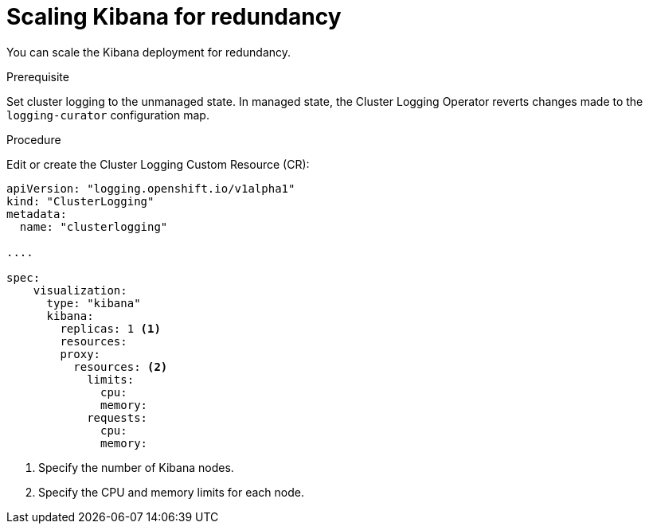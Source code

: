// Module included in the following assemblies:
//
// * logging/efk-logging-kibana.adoc

[id='efk-logging-kibana-scaling_{context}']
= Scaling Kibana for redundancy

You can scale the Kibana deployment for redundancy.

.Prerequisite

Set cluster logging to the unmanaged state. In managed state, the Cluster Logging Operator reverts changes made to the `logging-curator` configuration map.

.Procedure

Edit or create the Cluster Logging Custom Resource (CR): 

[source,yaml]
----
apiVersion: "logging.openshift.io/v1alpha1"
kind: "ClusterLogging"
metadata:
  name: "clusterlogging"

....

spec:
    visualization:
      type: "kibana"
      kibana:
        replicas: 1 <1>
        resources:
        proxy:
          resources: <2>
            limits:
              cpu:
              memory:
            requests:
              cpu:
              memory:
---- 

<1> Specify the number of Kibana nodes.
<2> Specify the CPU and memory limits for each node.
